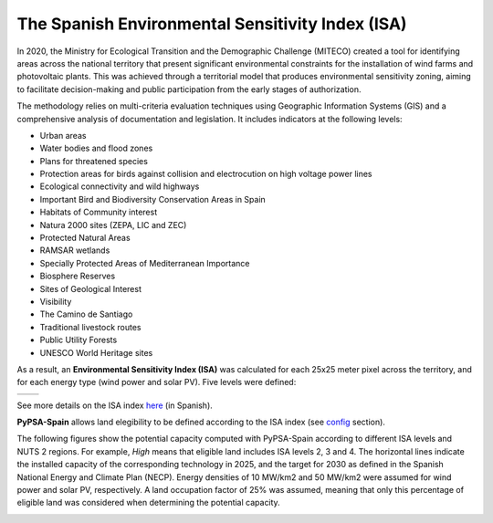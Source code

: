 ..
  SPDX-FileCopyrightText: 2019-2024 The PyPSA-Spain Authors

  SPDX-License-Identifier: CC-BY-4.0


####################################################################
The Spanish Environmental Sensitivity Index (ISA)
####################################################################


In 2020, the Ministry for Ecological Transition and the Demographic Challenge (MITECO) created a tool for identifying areas across the national territory that present significant environmental constraints for the installation of wind farms and photovoltaic plants. This was achieved through a territorial model that produces environmental sensitivity zoning, aiming to facilitate decision-making and public participation from the early stages of authorization.

The methodology relies on multi-criteria evaluation techniques using Geographic Information Systems (GIS) and a comprehensive analysis of documentation and legislation. It includes indicators at the following levels:

- Urban areas
- Water bodies and flood zones
- Plans for threatened species
- Protection areas for birds against collision and electrocution on high voltage power lines
- Ecological connectivity and wild highways
- Important Bird and Biodiversity Conservation Areas in Spain
- Habitats of Community interest
- Natura 2000 sites (ZEPA, LIC and ZEC)
- Protected Natural Areas
- RAMSAR wetlands
- Specially Protected Areas of Mediterranean Importance
- Biosphere Reserves
- Sites of Geological Interest
- Visibility
- The Camino de Santiago
- Traditional livestock routes
- Public Utility Forests
- UNESCO World Heritage sites

As a result, an **Environmental Sensitivity Index (ISA)** was calculated for each 25x25 meter pixel across the territory, and for each energy type (wind power and solar PV). Five levels were defined:

.. csv-table::
   :header-rows: 1
   :widths: 8,12,12,12
   :file: configtables/ISA_index.csv


+--------------------------------------+--------------------------------------+
| .. image:: img/ISA_onwind_map.jpg    | .. image:: img/ISA_solar_map.jpg     |
|    :width: 100%                      |    :width: 100%                      |
+--------------------------------------+--------------------------------------+


See more details on the ISA index `here <https://www.miteco.gob.es/en/calidad-y-evaluacion-ambiental/temas/evaluacion-ambiental/zonificacion_ambiental_energias_renovables.html>`__ (in Spanish).

**PyPSA-Spain** allows land elegibility to be defined according to the ISA index (see `config <https://pypsa-spain.readthedocs.io/en/latest/configuration.html>`__ section).

The following figures show the potential capacity computed with PyPSA-Spain according to different ISA levels and NUTS 2 regions. For example, *High* means that eligible land includes ISA levels 2, 3 and 4. The horizontal lines indicate the installed capacity of the corresponding technology in 2025, and the target for 2030 as defined in the Spanish National Energy and Climate Plan (NECP). Energy densities of 10 MW/km2 and 50 MW/km2 were assumed for wind power and solar PV, respectively. A land occupation factor of 25% was assumed, meaning that only this percentage of eligible land was considered when determining the potential capacity.


.. image:: img/ISA_onwind.jpg
    :width: 100%
    :align: center


.. image:: img/ISA_solar.jpg
    :width: 100%
    :align: center
    
    




